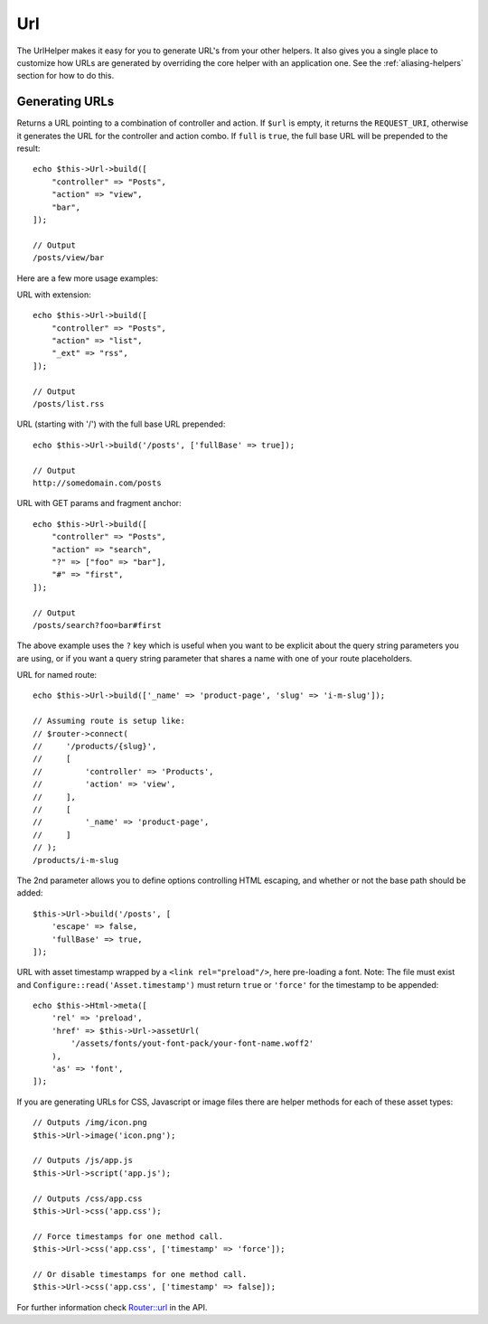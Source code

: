 Url
###

.. php:namespace:: Cake\View\Helper

.. php:class:: UrlHelper(View $view, array $config = [])

The UrlHelper makes it easy for you to generate URL's from your other helpers.
It also gives you a single place to customize how URLs are generated by
overriding the core helper with an application one. See the
:ref:`aliasing-helpers` section for how to do this.

Generating URLs
===============

.. php:method:: build(mixed $url = null, array $full = [])

Returns a URL pointing to a combination of controller and action.
If ``$url`` is empty, it returns the ``REQUEST_URI``, otherwise it
generates the URL for the controller and action combo. If ``full`` is
``true``, the full base URL will be prepended to the result::

    echo $this->Url->build([
        "controller" => "Posts",
        "action" => "view",
        "bar",
    ]);

    // Output
    /posts/view/bar

Here are a few more usage examples:

URL with extension::

    echo $this->Url->build([
        "controller" => "Posts",
        "action" => "list",
        "_ext" => "rss",
    ]);

    // Output
    /posts/list.rss

URL (starting with '/') with the full base URL prepended::

    echo $this->Url->build('/posts', ['fullBase' => true]);

    // Output
    http://somedomain.com/posts

URL with GET params and fragment anchor::

    echo $this->Url->build([
        "controller" => "Posts",
        "action" => "search",
        "?" => ["foo" => "bar"],
        "#" => "first",
    ]);

    // Output
    /posts/search?foo=bar#first

The above example uses the ``?`` key which is useful when you want to be
explicit about the query string parameters you are using, or if you want a query
string parameter that shares a name with one of your route placeholders.

URL for named route::

    echo $this->Url->build(['_name' => 'product-page', 'slug' => 'i-m-slug']);

    // Assuming route is setup like:
    // $router->connect(
    //     '/products/{slug}',
    //     [
    //         'controller' => 'Products',
    //         'action' => 'view',
    //     ],
    //     [
    //         '_name' => 'product-page',
    //     ]
    // );
    /products/i-m-slug

The 2nd parameter allows you to define options controlling HTML escaping, and
whether or not the base path should be added::

    $this->Url->build('/posts', [
        'escape' => false,
        'fullBase' => true,
    ]);

URL with asset timestamp wrapped by a ``<link rel="preload"/>``, here pre-loading
a font. Note: The file must exist and ``Configure::read('Asset.timestamp')``
must return ``true`` or ``'force'`` for the timestamp to be appended::

    echo $this->Html->meta([
        'rel' => 'preload',
        'href' => $this->Url->assetUrl(
            '/assets/fonts/yout-font-pack/your-font-name.woff2'
        ),
        'as' => 'font',
    ]);

If you are generating URLs for CSS, Javascript or image files there are helper
methods for each of these asset types::

    // Outputs /img/icon.png
    $this->Url->image('icon.png');

    // Outputs /js/app.js
    $this->Url->script('app.js');

    // Outputs /css/app.css
    $this->Url->css('app.css');

    // Force timestamps for one method call.
    $this->Url->css('app.css', ['timestamp' => 'force']);

    // Or disable timestamps for one method call.
    $this->Url->css('app.css', ['timestamp' => false]);

For further information check
`Router::url <https://api.cakephp.org/3.x/class-Cake.Routing.Router.html#_url>`_
in the API.

.. meta::
    :title lang=en: UrlHelper
    :description lang=en: The role of the UrlHelper in CakePHP is to help build urls.
    :keywords lang=en: url helper,url
